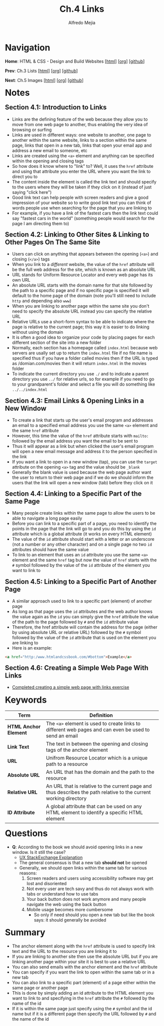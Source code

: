 #+title: Ch.4 Links
#+author: Alfredo Mejia
#+options: num:nil html-postamble:nil
#+html_head: <link rel="stylesheet" type="text/css" href="../../scratch/bulma/css/bulma.css" /> <style>body {margin: 5%} h1,h2,h3,h4,h5,h6 {margin-top: 3%}</style>

* Navigation
*Home*: HTML & CSS - Design and Build Websites [[[file:../000.Home.html][html]]] [[[file:../000.Home.org][org]]] [[[https://github.com/alfredo-mejia/notes/tree/main/HTML%20%26%20CSS%20-%20Design%20and%20Build%20Websites][github]]]

*Prev*: Ch.3 Lists [[[file:../003.Lists/003.000.Notes.html][html]]] [[[file:../003.Lists/003.000.Notes.org][org]]] [[[https://github.com/alfredo-mejia/notes/tree/main/HTML%20%26%20CSS%20-%20Design%20and%20Build%20Websites/003.Lists][github]]]

*Next*: Ch.5 Images [[[file:../005.Images/005.000.Notes.html][html]]] [[[file:../005.Images/005.000.Notes.org][org]]] [[[https://github.com/alfredo-mejia/notes/tree/main/HTML%20%26%20CSS%20-%20Design%20and%20Build%20Websites/005.Images][github]]]

* Notes

** Section 4.1: Introduction to Links
   - Links are the defining feature of the web because they allow you to move from one web page to another, thus enabling the very idea of browsing or surfing
   - Links are used in different ways: one website to another, one page to another within the same website, links to a section within the same page, links that open in a new tab, links that open your email app and address a new email to someone, etc
   - Links are created using the ~<a>~ element and anything can be specified within the opening and closing tags
   - So how does it know where to "link" to? Well, it uses the ~href~ attribute and using that attribute you enter the URL where you want the link to direct you to
   - The content inside the element is called the link text and should specify to the users where they will be taken if they click on it (instead of just saying "click here")
   - Good link text can help people with screen readers and give a good impression of your website so to write good link text you can think of words people use when searching for the page that you are linking to
   - For example, if you have a link of the fastest cars then the link text could say "fastest cars in the world" (something people would search for the page I am directing them to)

** Section 4.2: Linking to Other Sites & Linking to Other Pages On The Same Site
   - Users can click on anything that appears between the opening (~<a>~) and closing (~</a>~) tags
   - When you link to a /different/ website, the value of the ~href~ attribute will be the full web address for the site, which is known as an absolute URL
   - URL stands for Uniform Resource Locator and every web page has its own URL
   - An absolute URL starts with the domain name for that site followed by the path to a specific page and if no specific page is specified it will default to the home page of the domain (note you'll still need to include ~http~ and depending also ~www~)
   - When you are linking to another page within the same site you don't need to specify the absolute URL instead you can specify the relative URL
   - Relative URLs use a short-form syntax to be able to indicate where the page is relative to the current page; this way it is easier to do linking without using the domain
   - It is often a good idea to organize your code by placing pages for each different section of the site into a new folder
   - Normally, each section has a homepage called ~index.html~ because web servers are usally set up to return the ~index.html~ file if no file name is specified thus if you have a folder called movies then if the URL is typed as /domian.com/movies then it will return ~index.html~ in the movies folder
   - To indicate the current directory you use ~./~ and to indicate a parent directory you use ~../~ for relative urls, so for example if you need to go to your grandparent's folder and select a file you will do something like ~../../index.html~

** Section 4.3: Email Links & Opening Links in a New Window
   - To create a link that starts up the user's email program and addresses an email to a specified email address you use the same ~<a>~ element and the same ~href~ attribute
   - However, this time the value of the ~href~ attribute starts with ~mailto:~ followed by the email address you want the email to be sent to
   - Thus it will appear as a link but when clicked the user's email program will open a new email message and address it to the person specified in the link
   - If you want a link to open in a new window (tap), you can use the ~target~ attribute on the opening ~<a>~ tag and the value should be ~_blank~
   - Generally the blank value is used because the web page author want the user to return to their web page and if we do we should inform the users that the link will open a new window (tab) before they click on it

** Section 4.4: Linking to a Specific Part of the Same Page
   - Many people create links within the same page to allow the users to be able to navigate a long page easily
   - Before you can link to a specific part of a page, you need to identify the points in the page that the link will go to and you do this by using the ~id~ attribute which is a global attribute (it works on every HTML element)
   - The value of the ~id~ attribute should start with a letter or an underscore (not a number or any other character) and on a single page no two ~id~ attributes should have the same value
   - To link to an element that uses an ~id~ attribute you use the same ~<a>~ element and the same ~href~ tag but now the value of ~href~ starts with the ~#~ symbol followed by the value of the ~id~ attribute of the element you want to link to

** Section 4.5: Linking to a Specific Part of Another Page
   - A similar approach used to link to a specific part (element) of another page
   - As long as that page uses the ~id~ attributes and the web author knows the value again as the ~id~ you can simply give the ~href~ attribute the value of the path to the page followed by ~#~ and the ~id~ attribute value
   - Therefore, the href attribute will contain the address for the page (either by using absolute URL or relative URL) followed by the ~#~ symbol followed by the value of the ~id~ attribute that is used on the element you are linking to
   - Here is an example:

   #+BEGIN_SRC html
     <a href="http:/www.htmlandcssbook.com/#bottom">Example</a>
   #+END_SRC

** Section 4.6: Creating a Simple Web Page With Links
   - [[file:./004.006.Creating a Simple Web Page With Links/index.html][Completed creating a simple web page with links exercise]]
     
* Keywords
| Term                  | Definition                                                                                                        |
|-----------------------+-------------------------------------------------------------------------------------------------------------------|
| *HTML Anchor Element* | The ~<a>~ element is used to create links to different web pages and can even be used to send an email            |
| *Link Text*           | The text in between the opening and closing tags of the anchor element                                            |
| *URL*                 | Unifrom Resource Locator which is a unique path to a resource                                                     |
| *Absolute URL*        | An URL that has the domain and the path to the resource                                                           |
| *Relative URL*        | An URL that is relative to the current page and thus describes the path relative to the current working directory |
| *ID Attribute*        | A global attribute that can be used on any HTML element to identify a specific HTML element                       |

* Questions
  - *Q*: According to the book we should avoid opening links in a new window. Is it still the case?
         - [[https://ux.stackexchange.com/questions/104154/should-external-link-open-in-same-tab-or-new-tab][UX StackExchange Explanation]]
	 - The general consensus is that a new tab *should not* be opened
	 - Generally, we should open links within the same tab for various reasons:
	   1. Screen readers and users using accessibility software may get lost and disoriented
	   2. Not every user are tech savy and thus do not always work with tabs or understand how to use tabs
	   3. Your back button does not work anymore and many people navigate the web using the back button
	   4. Mobile usage becomes more cumbersome 
         - So only if need should you open a new tab but like the book says: it should generally be avoided
	   
* Summary
  - The anchor element along with the ~href~ attribute is used to specify link text and the URL to the resource you are linking it to
  - If you are linking to another site then use the absolute URL but if you are linking another page within your site it is best to use a relative URL
  - You can also send emails with the anchor element and the ~href~ attribute
  - You can specify if you want the link to open within the same tab or in a new tab
  - You can also link to a specific part (element) of a page either within the same page or another page
  - This is done by simply adding an id attribute to the HTML element you want to link to and specifying in the ~href~ attribute the ~#~ followed by the name of the id
  - If it is within the same page just specify using the ~#~ symbol and the id name but if it is a different page then specify the URL followed by ~#~ and the name of the id
